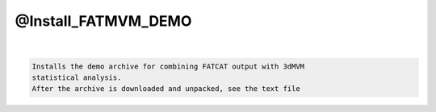 ********************
@Install_FATMVM_DEMO
********************

.. _@Install_FATMVM_DEMO:

.. contents:: 
    :depth: 4 

| 

.. code-block:: none

    Installs the demo archive for combining FATCAT output with 3dMVM
    statistical analysis.
    After the archive is downloaded and unpacked, see the text file
